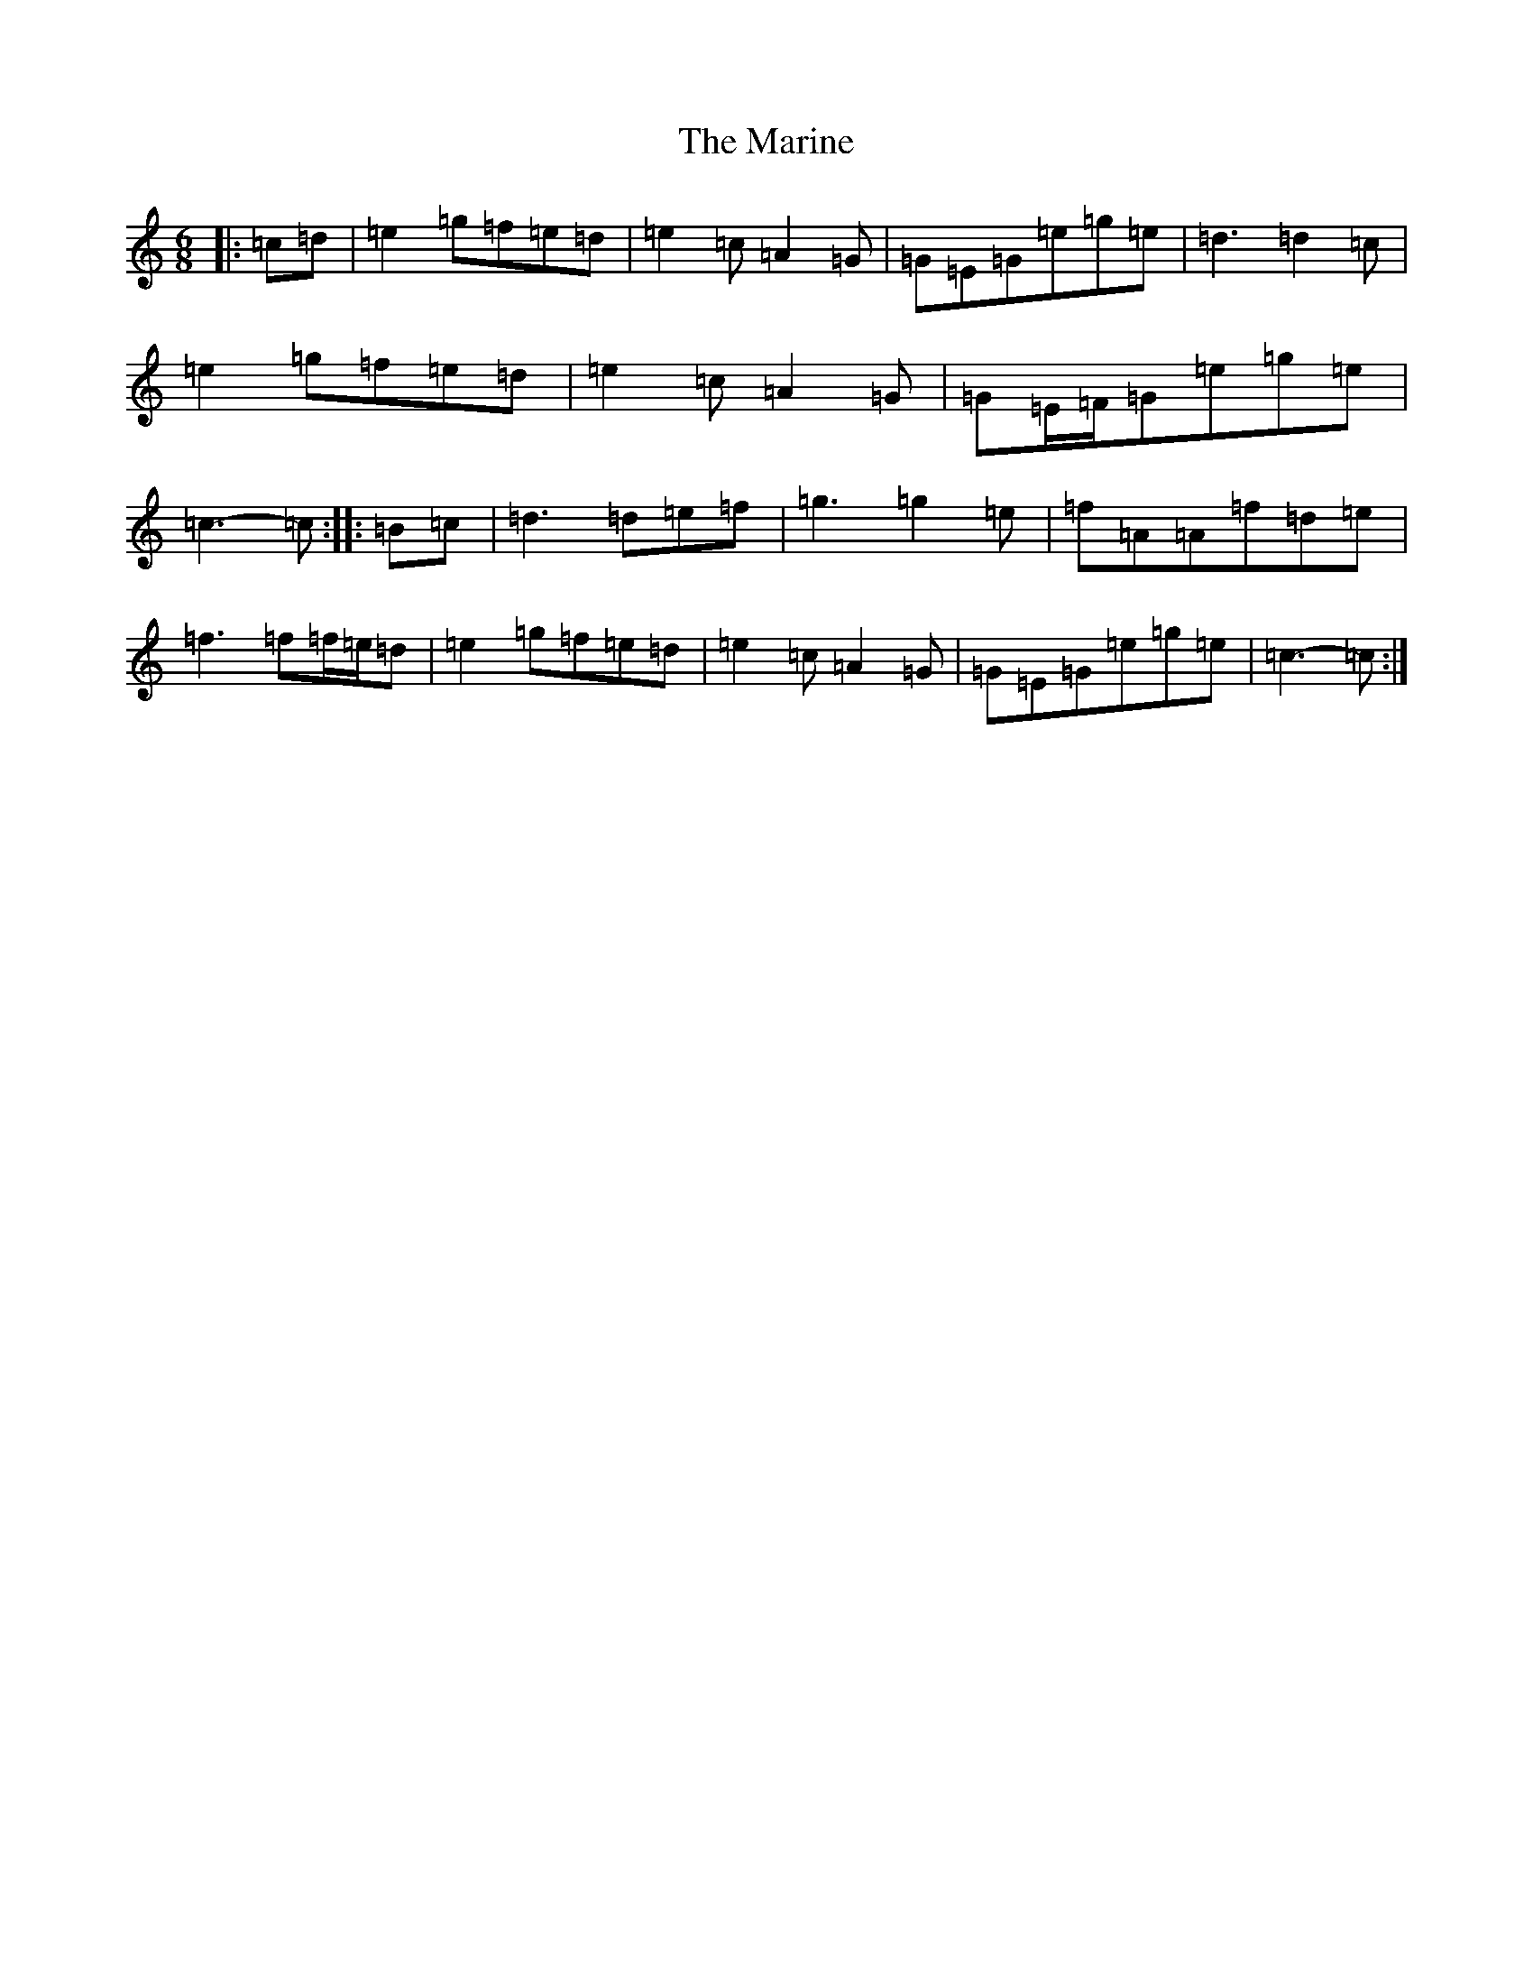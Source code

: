 X: 13478
T: Marine, The
S: https://thesession.org/tunes/3370#setting16437
Z: D Major
R: jig
M: 6/8
L: 1/8
K: C Major
|:=c=d|=e2=g=f=e=d|=e2=c=A2=G|=G=E=G=e=g=e|=d3=d2=c|=e2=g=f=e=d|=e2=c=A2=G|=G=E/2=F/2=G=e=g=e|=c3-=c:||:=B=c|=d3=d=e=f|=g3=g2=e|=f=A=A=f=d=e|=f3=f=f/2=e/2=d|=e2=g=f=e=d|=e2=c=A2=G|=G=E=G=e=g=e|=c3-=c:|